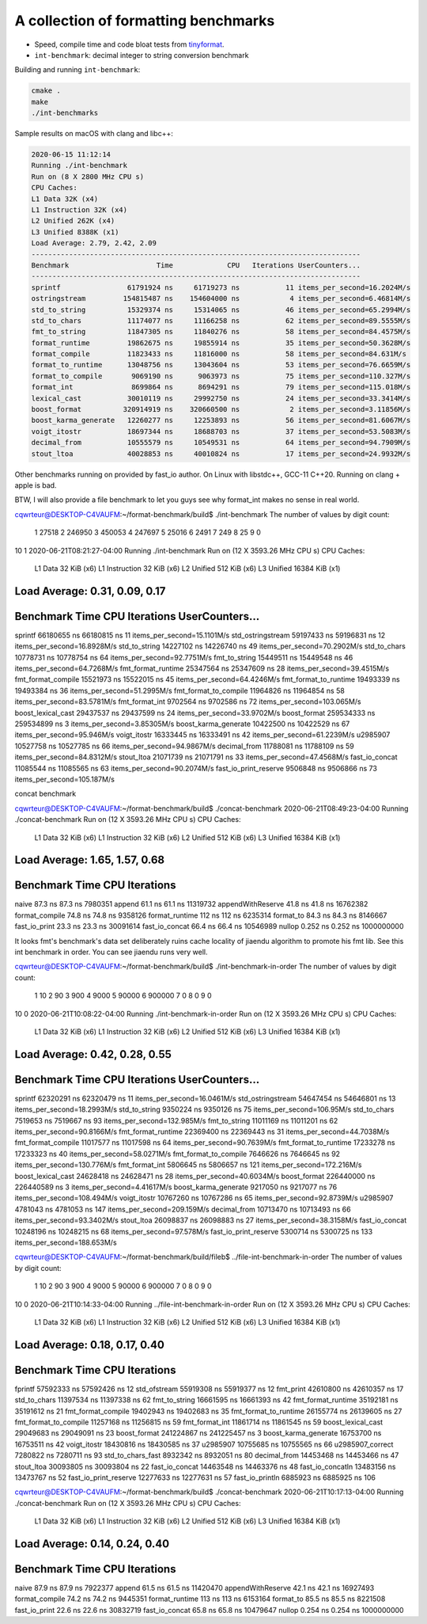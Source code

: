 A collection of formatting benchmarks
=====================================

* Speed, compile time and code bloat tests from
  `tinyformat <https://github.com/c42f/tinyformat>`__.
* ``int-benchmark``: decimal integer to string conversion benchmark

Building and running ``int-benchmark``:

.. code::

   cmake .
   make
   ./int-benchmarks

Sample results on macOS with clang and libc++:

.. code::

	2020-06-15 11:12:14
	Running ./int-benchmark
	Run on (8 X 2800 MHz CPU s)
	CPU Caches:
	L1 Data 32K (x4)
	L1 Instruction 32K (x4)
	L2 Unified 262K (x4)
	L3 Unified 8388K (x1)
	Load Average: 2.79, 2.42, 2.09
	-------------------------------------------------------------------------------
	Benchmark                     Time             CPU   Iterations UserCounters...
	-------------------------------------------------------------------------------
	sprintf                61791924 ns     61719273 ns           11 items_per_second=16.2024M/s
	ostringstream         154815487 ns    154604000 ns            4 items_per_second=6.46814M/s
	std_to_string          15329374 ns     15314065 ns           46 items_per_second=65.2994M/s
	std_to_chars           11174077 ns     11166258 ns           62 items_per_second=89.5555M/s
	fmt_to_string          11847305 ns     11840276 ns           58 items_per_second=84.4575M/s
	format_runtime         19862675 ns     19855914 ns           35 items_per_second=50.3628M/s
	format_compile         11823433 ns     11816000 ns           58 items_per_second=84.631M/s
	format_to_runtime      13048756 ns     13043604 ns           53 items_per_second=76.6659M/s
	format_to_compile       9069190 ns      9063973 ns           75 items_per_second=110.327M/s
	format_int              8699864 ns      8694291 ns           79 items_per_second=115.018M/s
	lexical_cast           30010119 ns     29992750 ns           24 items_per_second=33.3414M/s
	boost_format          320914919 ns    320660500 ns            2 items_per_second=3.11856M/s
	boost_karma_generate   12260277 ns     12253893 ns           56 items_per_second=81.6067M/s
	voigt_itostr           18697344 ns     18688703 ns           37 items_per_second=53.5083M/s
	decimal_from           10555579 ns     10549531 ns           64 items_per_second=94.7909M/s
	stout_ltoa             40028853 ns     40010824 ns           17 items_per_second=24.9932M/s



Other benchmarks running on provided by fast_io author. On Linux with libstdc++, GCC-11 C++20. Running on clang + apple is bad.

BTW, I will also provide a file benchmark to let you guys see why format_int makes no sense in real world.

cqwrteur@DESKTOP-C4VAUFM:~/format-benchmark/build$ ./int-benchmark
The number of values by digit count:
 1  27518
 2 246950
 3 450053
 4 247697
 5  25016
 6   2491
 7    249
 8     25
 9      0
10      1
2020-06-21T08:21:27-04:00
Running ./int-benchmark
Run on (12 X 3593.26 MHz CPU s)
CPU Caches:
  L1 Data 32 KiB (x6)
  L1 Instruction 32 KiB (x6)
  L2 Unified 512 KiB (x6)
  L3 Unified 16384 KiB (x1)
Load Average: 0.31, 0.09, 0.17
--------------------------------------------------------------------------------
Benchmark                      Time             CPU   Iterations UserCounters...
--------------------------------------------------------------------------------
sprintf                 66180655 ns     66180815 ns           11 items_per_second=15.1101M/s
std_ostringstream       59197433 ns     59196831 ns           12 items_per_second=16.8928M/s
std_to_string           14227102 ns     14226740 ns           49 items_per_second=70.2902M/s
std_to_chars            10778731 ns     10778754 ns           64 items_per_second=92.7751M/s
fmt_to_string           15449511 ns     15449548 ns           46 items_per_second=64.7268M/s
fmt_format_runtime      25347564 ns     25347609 ns           28 items_per_second=39.4515M/s
fmt_format_compile      15521973 ns     15522015 ns           45 items_per_second=64.4246M/s
fmt_format_to_runtime   19493339 ns     19493384 ns           36 items_per_second=51.2995M/s
fmt_format_to_compile   11964826 ns     11964854 ns           58 items_per_second=83.5781M/s
fmt_format_int           9702564 ns      9702586 ns           72 items_per_second=103.065M/s
boost_lexical_cast      29437537 ns     29437599 ns           24 items_per_second=33.9702M/s
boost_format           259534333 ns    259534899 ns            3 items_per_second=3.85305M/s
boost_karma_generate    10422500 ns     10422529 ns           67 items_per_second=95.946M/s
voigt_itostr            16333445 ns     16333491 ns           42 items_per_second=61.2239M/s
u2985907                10527758 ns     10527785 ns           66 items_per_second=94.9867M/s
decimal_from            11788081 ns     11788109 ns           59 items_per_second=84.8312M/s
stout_ltoa              21071739 ns     21071791 ns           33 items_per_second=47.4568M/s
fast_io_concat          11085544 ns     11085565 ns           63 items_per_second=90.2074M/s
fast_io_print_reserve    9506848 ns      9506866 ns           73 items_per_second=105.187M/s


concat benchmark

cqwrteur@DESKTOP-C4VAUFM:~/format-benchmark/build$ ./concat-benchmark
2020-06-21T08:49:23-04:00
Running ./concat-benchmark
Run on (12 X 3593.26 MHz CPU s)
CPU Caches:
  L1 Data 32 KiB (x6)
  L1 Instruction 32 KiB (x6)
  L2 Unified 512 KiB (x6)
  L3 Unified 16384 KiB (x1)
Load Average: 1.65, 1.57, 0.68
------------------------------------------------------------
Benchmark                  Time             CPU   Iterations
------------------------------------------------------------
naive                   87.3 ns         87.3 ns      7980351
append                  61.1 ns         61.1 ns     11319732
appendWithReserve       41.8 ns         41.8 ns     16762382
format_compile          74.8 ns         74.8 ns      9358126
format_runtime           112 ns          112 ns      6235314
format_to               84.3 ns         84.3 ns      8146667
fast_io_print           23.3 ns         23.3 ns     30091614
fast_io_concat          66.4 ns         66.4 ns     10546989
nullop                 0.252 ns        0.252 ns   1000000000


It looks fmt's benchmark's data set deliberately ruins cache locality of jiaendu algorithm to promote his fmt lib. See this int benchmark in order. You can see jiaendu runs very well.


cqwrteur@DESKTOP-C4VAUFM:~/format-benchmark/build$ ./int-benchmark-in-order
The number of values by digit count:
 1     10
 2     90
 3    900
 4   9000
 5  90000
 6 900000
 7      0
 8      0
 9      0
10      0
2020-06-21T10:08:22-04:00
Running ./int-benchmark-in-order
Run on (12 X 3593.26 MHz CPU s)
CPU Caches:
  L1 Data 32 KiB (x6)
  L1 Instruction 32 KiB (x6)
  L2 Unified 512 KiB (x6)
  L3 Unified 16384 KiB (x1)
Load Average: 0.42, 0.28, 0.55
--------------------------------------------------------------------------------
Benchmark                      Time             CPU   Iterations UserCounters...
--------------------------------------------------------------------------------
sprintf                 62320291 ns     62320479 ns           11 items_per_second=16.0461M/s
std_ostringstream       54647454 ns     54646801 ns           13 items_per_second=18.2993M/s
std_to_string            9350224 ns      9350126 ns           75 items_per_second=106.95M/s
std_to_chars             7519653 ns      7519667 ns           93 items_per_second=132.985M/s
fmt_to_string           11011169 ns     11011201 ns           62 items_per_second=90.8166M/s
fmt_format_runtime      22369400 ns     22369443 ns           31 items_per_second=44.7038M/s
fmt_format_compile      11017577 ns     11017598 ns           64 items_per_second=90.7639M/s
fmt_format_to_runtime   17233278 ns     17233323 ns           40 items_per_second=58.0271M/s
fmt_format_to_compile    7646626 ns      7646645 ns           92 items_per_second=130.776M/s
fmt_format_int           5806645 ns      5806657 ns          121 items_per_second=172.216M/s
boost_lexical_cast      24628418 ns     24628471 ns           28 items_per_second=40.6034M/s
boost_format           226440000 ns    226440589 ns            3 items_per_second=4.41617M/s
boost_karma_generate     9217050 ns      9217077 ns           76 items_per_second=108.494M/s
voigt_itostr            10767260 ns     10767286 ns           65 items_per_second=92.8739M/s
u2985907                 4781043 ns      4781053 ns          147 items_per_second=209.159M/s
decimal_from            10713470 ns     10713493 ns           66 items_per_second=93.3402M/s
stout_ltoa              26098837 ns     26098883 ns           27 items_per_second=38.3158M/s
fast_io_concat          10248196 ns     10248215 ns           68 items_per_second=97.578M/s
fast_io_print_reserve    5300714 ns      5300725 ns          133 items_per_second=188.653M/s



cqwrteur@DESKTOP-C4VAUFM:~/format-benchmark/build/fileb$ ../file-int-benchmark-in-order
The number of values by digit count:
 1     10
 2     90
 3    900
 4   9000
 5  90000
 6 900000
 7      0
 8      0
 9      0
10      0
2020-06-21T10:14:33-04:00
Running ../file-int-benchmark-in-order
Run on (12 X 3593.26 MHz CPU s)
CPU Caches:
  L1 Data 32 KiB (x6)
  L1 Instruction 32 KiB (x6)
  L2 Unified 512 KiB (x6)
  L3 Unified 16384 KiB (x1)
Load Average: 0.18, 0.17, 0.40
----------------------------------------------------------------
Benchmark                      Time             CPU   Iterations
----------------------------------------------------------------
fprintf                 57592333 ns     57592426 ns           12
std_ofstream            55919308 ns     55919377 ns           12
fmt_print               42610800 ns     42610357 ns           17
std_to_chars            11397534 ns     11397338 ns           62
fmt_to_string           16661595 ns     16661393 ns           42
fmt_format_runtime      35192181 ns     35191612 ns           21
fmt_format_compile      19402943 ns     19402683 ns           35
fmt_format_to_runtime   26155774 ns     26139605 ns           27
fmt_format_to_compile   11257168 ns     11256815 ns           59
fmt_format_int          11861714 ns     11861545 ns           59
boost_lexical_cast      29049683 ns     29049091 ns           23
boost_format           241224867 ns    241225457 ns            3
boost_karma_generate    16753700 ns     16753511 ns           42
voigt_itostr            18430816 ns     18430585 ns           37
u2985907                10755685 ns     10755565 ns           66
u2985907_correct         7280822 ns      7280711 ns           93
std_to_chars_fast        8932342 ns      8932051 ns           80
decimal_from            14453468 ns     14453466 ns           47
stout_ltoa              30093805 ns     30093804 ns           22
fast_io_concat          14463548 ns     14463376 ns           48
fast_io_concatln        13483156 ns     13473767 ns           52
fast_io_print_reserve   12277633 ns     12277631 ns           57
fast_io_println          6885923 ns      6885925 ns          106


cqwrteur@DESKTOP-C4VAUFM:~/format-benchmark/build$ ./concat-benchmark
2020-06-21T10:17:13-04:00
Running ./concat-benchmark
Run on (12 X 3593.26 MHz CPU s)
CPU Caches:
  L1 Data 32 KiB (x6)
  L1 Instruction 32 KiB (x6)
  L2 Unified 512 KiB (x6)
  L3 Unified 16384 KiB (x1)
Load Average: 0.14, 0.24, 0.40
------------------------------------------------------------
Benchmark                  Time             CPU   Iterations
------------------------------------------------------------
naive                   87.9 ns         87.9 ns      7922377
append                  61.5 ns         61.5 ns     11420470
appendWithReserve       42.1 ns         42.1 ns     16927493
format_compile          74.2 ns         74.2 ns      9445351
format_runtime           113 ns          113 ns      6153164
format_to               85.5 ns         85.5 ns      8221508
fast_io_print           22.6 ns         22.6 ns     30832719
fast_io_concat          65.8 ns         65.8 ns     10479647
nullop                 0.254 ns        0.254 ns   1000000000

